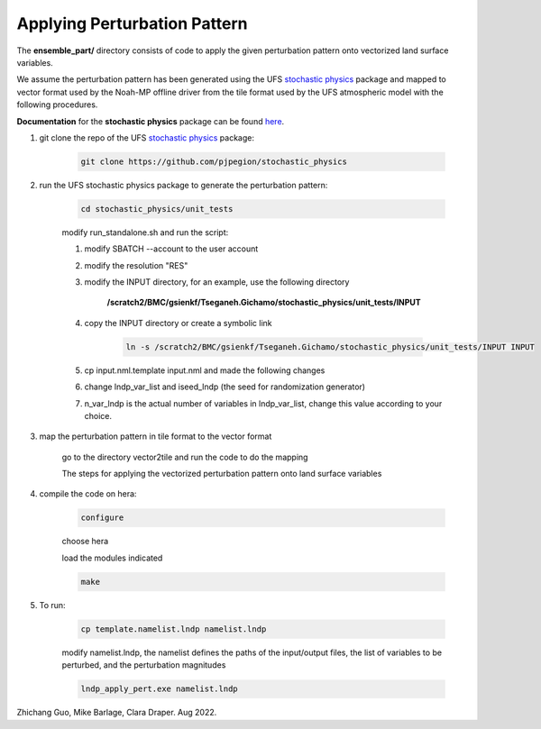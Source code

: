 Applying Perturbation Pattern
=============================

The **ensemble_part/** directory consists of code to apply the given perturbation pattern onto vectorized land surface variables.

We assume the perturbation pattern has been generated using the UFS `stochastic physics <https://github.com/pjpegion/stochastic_physics>`_ package and mapped to vector format used by the Noah-MP offline driver from the tile format used by the UFS atmospheric model with the following procedures.

**Documentation** for the **stochastic physics** package can be found `here <https://noaa-psd.github.io/stochastic_physics/>`_.

#. git clone the repo of the UFS `stochastic physics <https://github.com/pjpegion/stochastic_physics>`_ package:

    .. code-block:: console

        git clone https://github.com/pjpegion/stochastic_physics

#. run the UFS stochastic physics package to generate the perturbation pattern:

    .. code-block:: console

        cd stochastic_physics/unit_tests

    modify run_standalone.sh and run the script:

    #. modify SBATCH --account to the user account

    #. modify the resolution "RES"

    #. modify the INPUT directory, for an example, use the following directory

        **/scratch2/BMC/gsienkf/Tseganeh.Gichamo/stochastic_physics/unit_tests/INPUT**

    #. copy the INPUT directory or create a symbolic link

        .. code-block:: console
    
            ln -s /scratch2/BMC/gsienkf/Tseganeh.Gichamo/stochastic_physics/unit_tests/INPUT INPUT

    #. cp input.nml.template input.nml and made the following changes

    #. change lndp_var_list and iseed_lndp (the seed for randomization generator)

    #. n_var_lndp is the actual number of variables in lndp_var_list, change this value according to your choice.

#. map the perturbation pattern in tile format to the vector format

    go to the directory vector2tile and run the code to do the mapping

    The steps for applying the vectorized perturbation pattern onto land surface variables

#. compile the code on hera:

    .. code-block:: console
    
        configure

    choose hera

    load the modules indicated

    .. code-block:: console
    
        make

#. To run:

    .. code-block:: console
    
        cp template.namelist.lndp namelist.lndp

    modify namelist.lndp, the namelist defines the paths of the input/output files, the list of variables to be perturbed, and the perturbation magnitudes

    .. code-block:: console

        lndp_apply_pert.exe namelist.lndp


Zhichang Guo, Mike Barlage, Clara Draper. Aug 2022.